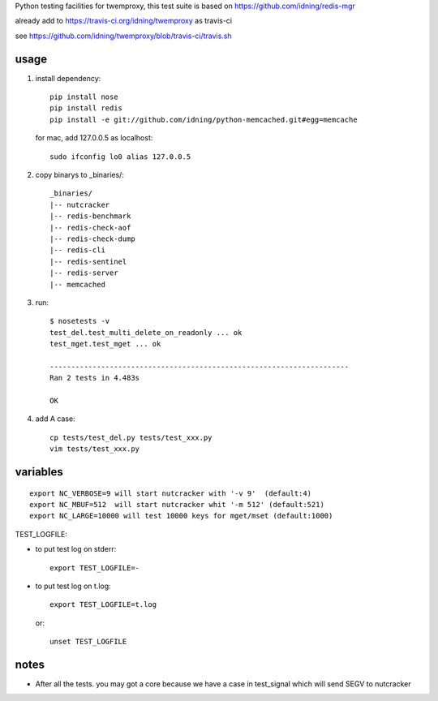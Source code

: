 Python testing facilities for twemproxy, this test suite is based on https://github.com/idning/redis-mgr

already add to https://travis-ci.org/idning/twemproxy as travis-ci

see https://github.com/idning/twemproxy/blob/travis-ci/travis.sh

usage
=====

1. install dependency::

    pip install nose
    pip install redis
    pip install -e git://github.com/idning/python-memcached.git#egg=memcache

   for mac, add 127.0.0.5 as localhost::

    sudo ifconfig lo0 alias 127.0.0.5

2. copy binarys to _binaries/::

    _binaries/
    |-- nutcracker
    |-- redis-benchmark
    |-- redis-check-aof
    |-- redis-check-dump
    |-- redis-cli
    |-- redis-sentinel
    |-- redis-server
    |-- memcached

3. run::

    $ nosetests -v
    test_del.test_multi_delete_on_readonly ... ok
    test_mget.test_mget ... ok

    ----------------------------------------------------------------------
    Ran 2 tests in 4.483s

    OK

4. add A case::

    cp tests/test_del.py tests/test_xxx.py
    vim tests/test_xxx.py



variables
=========
::

    export NC_VERBOSE=9 will start nutcracker with '-v 9'  (default:4)
    export NC_MBUF=512  will start nutcracker whit '-m 512' (default:521)
    export NC_LARGE=10000 will test 10000 keys for mget/mset (default:1000)

TEST_LOGFILE:

- to put test log on stderr::

    export TEST_LOGFILE=-

- to put test log on t.log::

    export TEST_LOGFILE=t.log

  or::

    unset TEST_LOGFILE


notes
=====

- After all the tests. you may got a core because we have a case in test_signal which will send SEGV to nutcracker


